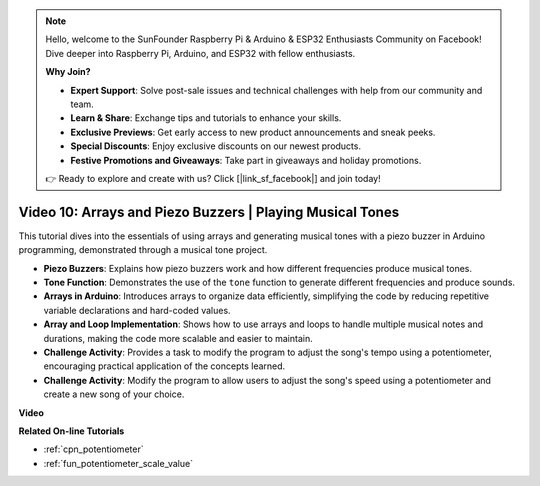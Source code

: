 .. note::

    Hello, welcome to the SunFounder Raspberry Pi & Arduino & ESP32 Enthusiasts Community on Facebook! Dive deeper into Raspberry Pi, Arduino, and ESP32 with fellow enthusiasts.

    **Why Join?**

    - **Expert Support**: Solve post-sale issues and technical challenges with help from our community and team.
    - **Learn & Share**: Exchange tips and tutorials to enhance your skills.
    - **Exclusive Previews**: Get early access to new product announcements and sneak peeks.
    - **Special Discounts**: Enjoy exclusive discounts on our newest products.
    - **Festive Promotions and Giveaways**: Take part in giveaways and holiday promotions.

    👉 Ready to explore and create with us? Click [|link_sf_facebook|] and join today!

Video 10: Arrays and Piezo Buzzers | Playing Musical Tones
========================================================================================

This tutorial dives into the essentials of using arrays and generating musical tones with a piezo buzzer in Arduino programming, demonstrated through a musical tone project.

* **Piezo Buzzers**: Explains how piezo buzzers work and how different frequencies produce musical tones.
* **Tone Function**: Demonstrates the use of the ``tone`` function to generate different frequencies and produce sounds.
* **Arrays in Arduino**: Introduces arrays to organize data efficiently, simplifying the code by reducing repetitive variable declarations and hard-coded values.
* **Array and Loop Implementation**: Shows how to use arrays and loops to handle multiple musical notes and durations, making the code more scalable and easier to maintain.
* **Challenge Activity**: Provides a task to modify the program to adjust the song's tempo using a potentiometer, encouraging practical application of the concepts learned.
* **Challenge Activity**: Modify the program to allow users to adjust the song's speed using a potentiometer and create a new song of your choice.

**Video**

.. raw:: html

    <iframe width="600" height="400" src="https://www.youtube.com/embed/rBVPjluTRhk?si=zT6ZwWUZE9eJ7H5G" title="YouTube video player" frameborder="0" allow="accelerometer; autoplay; clipboard-write; encrypted-media; gyroscope; picture-in-picture; web-share" allowfullscreen></iframe>

    <br/><br/>

**Related On-line Tutorials**

* :ref:`cpn_potentiometer`
* :ref:`fun_potentiometer_scale_value`
  